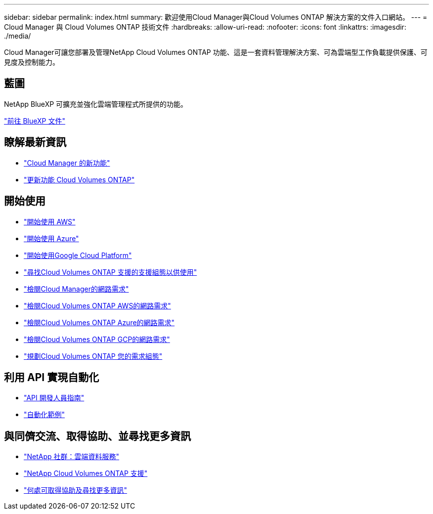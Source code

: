 ---
sidebar: sidebar 
permalink: index.html 
summary: 歡迎使用Cloud Manager與Cloud Volumes ONTAP 解決方案的文件入口網站。 
---
= Cloud Manager 與 Cloud Volumes ONTAP 技術文件
:hardbreaks:
:allow-uri-read: 
:nofooter: 
:icons: font
:linkattrs: 
:imagesdir: ./media/


Cloud Manager可讓您部署及管理NetApp Cloud Volumes ONTAP 功能、這是一套資料管理解決方案、可為雲端型工作負載提供保護、可見度及控制能力。



== 藍圖

NetApp BlueXP 可擴充並強化雲端管理程式所提供的功能。

https://docs.netapp.com/us-en/bluexp-family/["前往 BlueXP 文件"^]



== 瞭解最新資訊

* link:reference_new_occm.html["Cloud Manager 的新功能"]
* https://docs.netapp.com/us-en/cloud-volumes-ontap/reference_new_97.html["更新功能 Cloud Volumes ONTAP"^]




== 開始使用

* link:task_getting_started_aws.html["開始使用 AWS"]
* link:task_getting_started_azure.html["開始使用 Azure"]
* link:task_getting_started_gcp.html["開始使用Google Cloud Platform"]
* https://docs.netapp.com/us-en/cloud-volumes-ontap/index.html["尋找Cloud Volumes ONTAP 支援的支援組態以供使用"^]
* link:reference_networking_cloud_manager.html["檢閱Cloud Manager的網路需求"]
* link:reference_networking_aws.html["檢閱Cloud Volumes ONTAP AWS的網路需求"]
* link:reference_networking_azure.html["檢閱Cloud Volumes ONTAP Azure的網路需求"]
* link:reference_networking_gcp.html["檢閱Cloud Volumes ONTAP GCP的網路需求"]
* link:task_planning_your_config.html["規劃Cloud Volumes ONTAP 您的需求組態"]




== 利用 API 實現自動化

* link:api.html["API 開發人員指南"^]
* link:reference_infrastructure_as_code.html["自動化範例"]




== 與同儕交流、取得協助、並尋找更多資訊

* https://community.netapp.com/t5/Cloud-Data-Services/ct-p/CDS["NetApp 社群：雲端資料服務"^]
* https://mysupport.netapp.com/cloudontap["NetApp Cloud Volumes ONTAP 支援"^]
* link:reference_additional_info.html["何處可取得協助及尋找更多資訊"]

